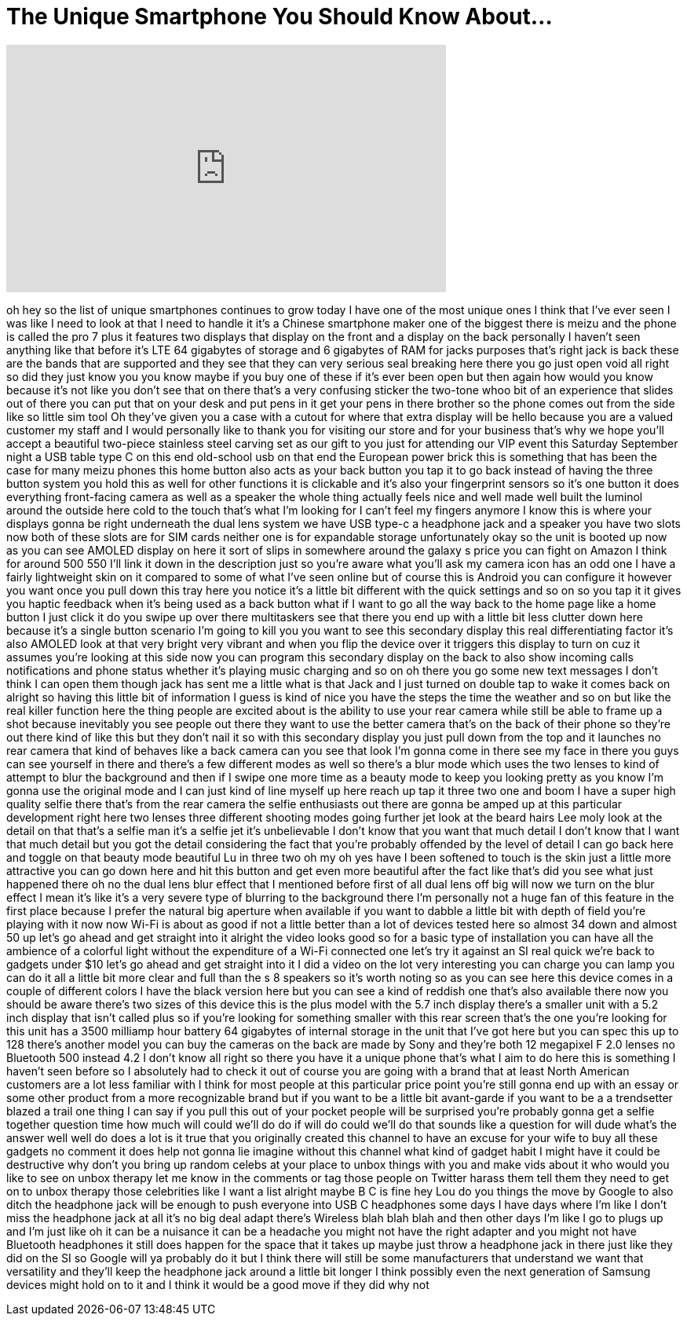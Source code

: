 = The Unique Smartphone You Should Know About...
:published_at: 2017-09-07
:hp-alt-title: The Unique Smartphone You Should Know About...
:hp-image: https://i.ytimg.com/vi/bCcq9xDTE3I/maxresdefault.jpg


++++
<iframe width="560" height="315" src="https://www.youtube.com/embed/bCcq9xDTE3I?rel=0" frameborder="0" allow="autoplay; encrypted-media" allowfullscreen></iframe>
++++

oh hey so the list of unique smartphones
continues to grow today I have one of
the most unique ones I think that I've
ever seen I was like I need to look at
that I need to handle it it's a Chinese
smartphone maker
one of the biggest there is meizu and
the phone is called the pro 7 plus it
features two displays that display on
the front and a display on the back
personally I haven't seen anything like
that before
it's LTE 64 gigabytes of storage and 6
gigabytes of RAM for jacks purposes
that's right jack is back these are the
bands that are supported and they see
that they can very serious seal breaking
here there you go just open void all
right so did they just know you you know
maybe if you buy one of these if it's
ever been open but then again how would
you know because it's not like you don't
see that on there that's a very
confusing sticker the two-tone whoo bit
of an experience that slides out of
there
you can put that on your desk and put
pens in it get your pens in there
brother
so the phone comes out from the side
like so little sim tool Oh they've given
you a case with a cutout for where that
extra display will be
hello because you are a valued customer
my staff and I would personally like to
thank you for visiting our store and for
your business that's why we hope you'll
accept a beautiful two-piece stainless
steel carving set as our gift to you
just for attending our VIP event this
Saturday September night a USB table
type C on this end
old-school usb on that end the European
power brick this is something that has
been the case for many
meizu phones this home button also acts
as your back button you tap it to go
back instead of having the three button
system you hold this as well for other
functions it is clickable and it's also
your fingerprint sensors so it's one
button it does everything front-facing
camera as well as a speaker the whole
thing actually feels nice and well made
well built
the luminol around the outside here cold
to the touch that's what I'm looking for
I can't feel my fingers anymore I know
this is where your displays gonna be
right underneath the dual lens system we
have USB type-c a headphone jack and a
speaker you have two slots now both of
these slots are for SIM cards neither
one is for expandable storage
unfortunately okay so the unit is booted
up now as you can see AMOLED display on
here
it sort of slips in somewhere around the
galaxy s price you can fight on Amazon I
think for around 500 550 I'll link it
down in the description just so you're
aware what you'll ask my camera icon has
an odd one I have a fairly lightweight
skin on it compared to some of what I've
seen online but of course this is
Android you can configure it however you
want
once you pull down this tray here you
notice it's a little bit different with
the quick settings and so on so you tap
it it gives you haptic feedback when
it's being used as a back button what if
I want to go all the way back to the
home page like a home button I just
click it do you swipe up over there
multitaskers see that there you end up
with a little bit less clutter down here
because it's a single button scenario
I'm going to kill you you want to see
this secondary display this real
differentiating factor it's also AMOLED
look at that very bright very vibrant
and when you flip the device over it
triggers this display to turn on cuz it
assumes you're looking at this side now
you can program this secondary display
on the back to also show incoming calls
notifications and phone status whether
it's playing music charging and so on oh
there you go some new text messages I
don't think I can open them though jack
has sent me a little
what is that Jack and I just turned on
double tap to wake it comes back on
alright so having this little bit of
information I guess is kind of nice you
have the steps the time the weather and
so on but like the real killer function
here the thing people are excited about
is the ability to use your rear camera
while still be able to frame up a shot
because inevitably you see people out
there they want to use the better camera
that's on the back of their phone so
they're out there kind of like this but
they don't nail it
so with this secondary display you just
pull down from the top and it launches
no rear camera that kind of behaves like
a back camera can you see that look I'm
gonna come in there see my face in there
you guys can see yourself in there and
there's a few different modes as well so
there's a blur mode which uses the two
lenses to kind of attempt to blur the
background and then if I swipe one more
time as a beauty mode to keep you
looking pretty as you know I'm gonna use
the original mode and I can just kind of
line myself up here reach up tap it
three two one and boom I have a super
high quality selfie there that's from
the rear camera the selfie enthusiasts
out there are gonna be amped up at this
particular development right here two
lenses three different shooting modes
going further jet look at the beard
hairs Lee moly look at the detail on
that
that's a selfie man it's a selfie jet
it's unbelievable I don't know that you
want that much detail I don't know that
I want that much detail but you got the
detail considering the fact that you're
probably offended by the
level of detail I can go back here and
toggle on that beauty mode beautiful Lu
in three two oh my oh yes have I been
softened to touch is the skin just a
little more attractive you can go down
here and hit this button and get even
more beautiful after the fact like
that's did you see what just happened
there oh no the dual lens blur effect
that I mentioned before
first of all dual lens off big will now
we turn on the blur effect I mean it's
like it's a very severe type of blurring
to the background there I'm personally
not a huge fan of this feature in the
first place because I prefer the natural
big aperture when available if you want
to dabble a little bit with depth of
field you're playing with it now
now Wi-Fi is about as good if not a
little better than a lot of devices
tested here so almost 34 down and almost
50 up let's go ahead and get straight
into it
alright the video looks good so for a
basic type of installation you can have
all the ambience of a colorful light
without the expenditure of a Wi-Fi
connected one let's try it against an SI
real quick we're back to gadgets under
$10 let's go ahead and get straight into
it I did a video on the lot very
interesting you can charge you can lamp
you can do it all a little bit more
clear and full than the s 8 speakers so
it's worth noting so as you can see here
this device comes in a couple of
different colors I have the black
version here but you can see a kind of
reddish one that's also available there
now you should be aware there's two
sizes of this device this is the plus
model with the 5.7 inch display there's
a smaller unit with a 5.2 inch display
that isn't called plus so if you're
looking for something smaller with this
rear screen that's the one you're
looking for this unit has a 3500
milliamp hour battery 64 gigabytes of
internal storage in the unit that I've
got here but you can spec this up to 128
there's another model you can buy the
cameras on the back are made by Sony and
they're both 12 megapixel F 2.0 lenses
no Bluetooth 500 instead 4.2
I don't know all right so there you have
it a unique phone that's what I aim to
do here this is something I haven't seen
before so I absolutely had to check it
out of course you are going with a brand
that at least North American customers
are a lot less familiar with I think for
most people at this particular price
point you're still gonna end up with an
essay or some other product from a more
recognizable brand but if you want to be
a little bit avant-garde if you want to
be a a trendsetter blazed a trail
one thing I can say if you pull this out
of your pocket people will be surprised
you're probably gonna get a selfie
together question time how much will
could we'll do do if will do could we'll
do that sounds like a question for will
dude what's the answer well well do does
a lot is it true that you originally
created this channel to have an excuse
for your wife to buy all these gadgets
no comment
it does help not gonna lie imagine
without this channel what kind of gadget
habit I might have it could be
destructive why don't you bring up
random celebs at your place to unbox
things with you and make vids about it
who would you like to see on unbox
therapy let me know in the comments or
tag those people on Twitter harass them
tell them they need to get on to unbox
therapy those celebrities like I want a
list alright maybe B C is fine hey Lou
do you things the move by Google to also
ditch the headphone jack will be enough
to push everyone into USB C headphones
some days I have days where I'm like I
don't miss the headphone jack at all
it's no big deal
adapt there's Wireless blah blah blah
and then other days I'm like I go to
plugs up and I'm just like oh it can be
a nuisance it can be a headache you
might not have the right adapter and you
might not have Bluetooth headphones it
still does happen for the space that it
takes up maybe just throw a headphone
jack in there just like they did on the
SI so Google will ya probably do it but
I think there will still be some
manufacturers that understand we want
that versatility and they'll keep the
headphone jack around a little bit
longer I think possibly even the next
generation of Samsung devices
might hold on to it and I think it would
be a good move if they did why not